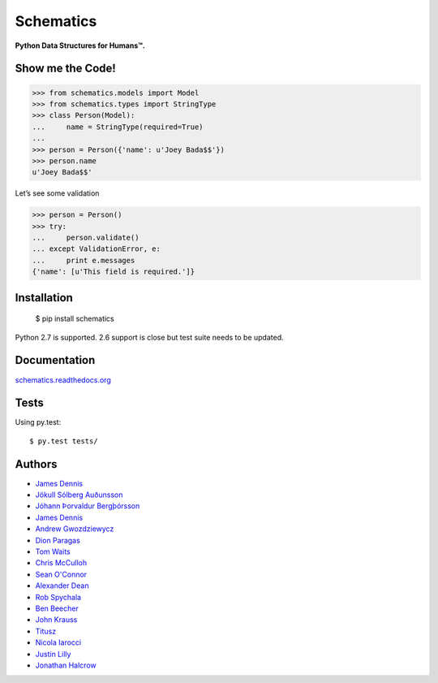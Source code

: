 Schematics
==========

**Python Data Structures for Humans™.**

.. image:: https://secure.travis-ci.org/j2labs/schematics.png?branch=master
  :target: https://secure.travis-ci.org/j2labs/schematics
  :alt: Build Status

Show me the Code!
~~~~~~~~~~~~~~~~~

.. code-block:: python

  >>> from schematics.models import Model
  >>> from schematics.types import StringType
  >>> class Person(Model):
  ...     name = StringType(required=True)
  ...
  >>> person = Person({'name': u'Joey Bada$$'})
  >>> person.name
  u'Joey Bada$$'

Let’s see some validation

.. code-block:: python

  >>> person = Person()
  >>> try:
  ...     person.validate()
  ... except ValidationError, e:
  ...     print e.messages
  {'name': [u'This field is required.']}

Installation
~~~~~~~~~~~~

  $ pip install schematics

Python 2.7 is supported. 2.6 support is close but test suite needs to be
updated.

Documentation
~~~~~~~~~~~~~

`schematics.readthedocs.org <https://schematics.readthedocs.org/en/latest/>`_

Tests
~~~~~

Using py.test::

  $ py.test tests/

Authors
~~~~~~~~~~~~

+ `James Dennis <https://github.com/j2labs>`_
+ `Jökull Sólberg Auðunsson <https://github.com/jokull>`_
+ `Jóhann Þorvaldur Bergþórsson <https://github.com/johannth>`_
+ `James Dennis <https://github.com/j2labs>`_
+ `Andrew Gwozdziewycz <https://github.com/apgwoz>`_
+ `Dion Paragas <https://github.com/d1on>`_
+ `Tom Waits <https://github.com/tomwaits>`_
+ `Chris McCulloh <https://github.com/st0w>`_
+ `Sean O'Connor <https://github.com/SeanOC>`_
+ `Alexander Dean <https://github.com/alexanderdean>`_
+ `Rob Spychala <https://github.com/robspychala>`_
+ `Ben Beecher <https://github.com/gone>`_
+ `John Krauss <https://github.com/talos>`_
+ `Titusz <https://github.com/titusz>`_
+ `Nicola Iarocci <https://github.com/nicolaiarocci>`_
+ `Justin Lilly <http://github.com/justinlilly>`_
+ `Jonathan Halcrow <https://github.com/jhalcrow>`_


